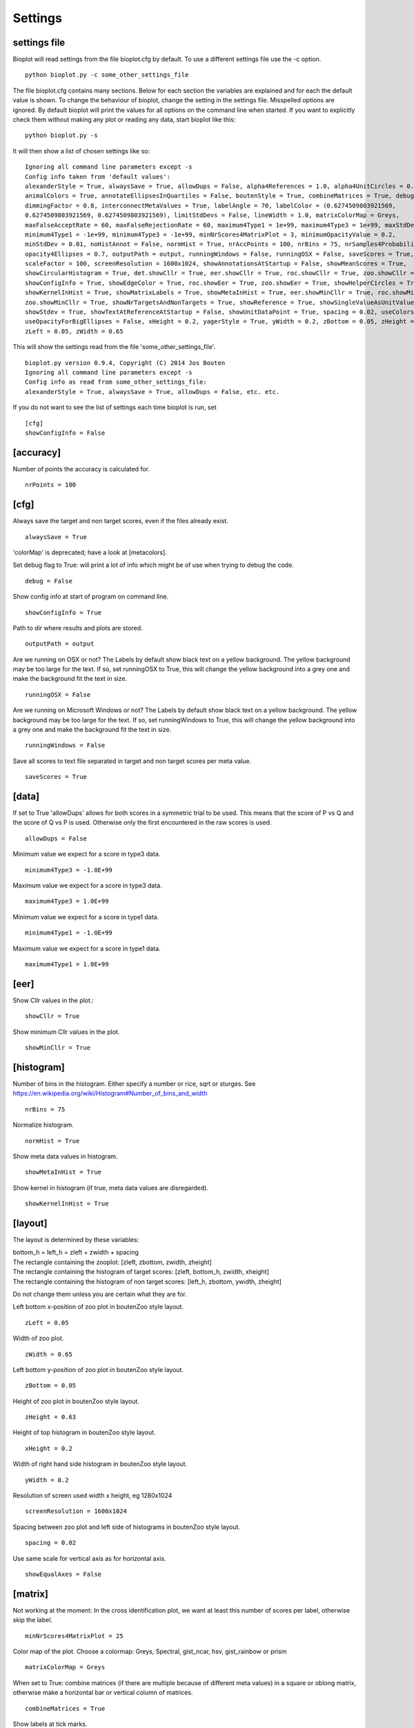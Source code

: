 .. _rst_settings:

Settings
========

settings file
-------------
Bioplot will read settings from the file bioplot.cfg by default. To use a different settings file use the -c option. ::

    python bioplot.py -c some_other_settings_file

The file bioplot.cfg contains many sections. Below for each section the variables are explained and for each the default value is shown.
To change the behaviour of bioplot, change the setting in the settings file. Misspelled options are ignored. By default bioplot will print
the values for all options on the command line when started. If you want to explicitly check them without making any plot or reading any data,
start bioplot like this: ::

    python bioplot.py -s

It will then show a list of chosen settings like so: ::

    Ignoring all command line parameters except -s
    Config info taken from 'default values':
    alexanderStyle = True, alwaysSave = True, allowDups = False, alpha4References = 1.0, alpha4UnitCircles = 0.5,
    animalColors = True, annotateEllipsesInQuartiles = False, boutenStyle = True, combineMatrices = True, debug = False,
    dimmingFactor = 0.8, interconnectMetaValues = True, labelAngle = 70, labelColor = (0.6274509803921569,
    0.6274509803921569, 0.6274509803921569), limitStdDevs = False, lineWidth = 1.0, matrixColorMap = Greys,
    maxFalseAcceptRate = 60, maxFalseRejectionRate = 60, maximum4Type1 = 1e+99, maximum4Type3 = 1e+99, maxStdDev = 6.0,
    minimum4Type1 = -1e+99, minimum4Type3 = -1e+99, minNrScores4MatrixPlot = 3, minimumOpacityValue = 0.2,
    minStdDev = 0.01, noHistAnnot = False, normHist = True, nrAccPoints = 100, nrBins = 75, nrSamples4Probability = 500,
    opacity4Ellipses = 0.7, outputPath = output, runningWindows = False, runningOSX = False, saveScores = True,
    scaleFactor = 100, screenResolution = 1600x1024, showAnnotationsAtStartup = False, showMeanScores = True,
    showCircularHistogram = True, det.showCllr = True, eer.showCllr = True, roc.showCllr = True, zoo.showCllr = True,
    showConfigInfo = True, showEdgeColor = True, roc.showEer = True, zoo.showEer = True, showHelperCircles = True,
    showKernelInHist = True, showMatrixLabels = True, showMetaInHist = True, eer.showMinCllr = True, roc.showMinCllr = True,
    zoo.showMinCllr = True, showNrTargetsAndNonTargets = True, showReference = True, showSingleValueAsUnitValue = False,
    showStdev = True, showTextAtReferenceAtStartup = False, showUnitDataPoint = True, spacing = 0.02, useColorsForQuartileRanges = True,
    useOpacityForBigEllipses = False, xHeight = 0.2, yagerStyle = True, yWidth = 0.2, zBottom = 0.05, zHeight = 0.63,
    zLeft = 0.05, zWidth = 0.65

This will show the settings read from the file 'some_other_settings_file'. ::

    bioplot.py version 0.9.4, Copyright (C) 2014 Jos Bouten
    Ignoring all command line parameters except -s
    Config info as read from some_other_settings_file:
    alexanderStyle = True, alwaysSave = True, allowDups = False, etc. etc.

If you do not want to see the list of settings each time bioplot is run, set ::

    [cfg]
    showConfigInfo = False

[accuracy]
----------
Number of points the accuracy is calculated for. ::

    nrPoints = 100

[cfg]
-----
Always save the target and non target scores, even if the files already exist. ::

    alwaysSave = True

'colorMap' is deprecated; have a look at [metacolors].

Set debug flag to True: will print a lot of info which might be of use when trying to debug the code. ::

    debug = False

Show config info at start of program on command line. ::

    showConfigInfo = True

Path to dir where results and plots are stored. ::

    outputPath = output

Are we running on OSX or not?
The Labels by default show black text on a yellow background.
The yellow background may be too large for the text.
If so, set runningOSX to True, this will change the yellow
background into a grey one and make the background fit the text in size. ::

    runningOSX = False

Are we running on Microsoft Windows or not?
The Labels by default show black text on a yellow background.
The yellow background may be too large for the text.
If so, set runningWindows to True, this will change the yellow
background into a grey one and make the background fit the text in size. ::

    runningWindows = False

Save all scores to text file separated in target and non target scores per meta value. ::

    saveScores = True

[data]
------
If set to True 'allowDups' allows for both scores in a symmetric trial to be used.
This means that the score of P vs Q and the score of Q vs P is used.
Otherwise only the first encountered in the raw scores is used. ::

    allowDups = False

Minimum value we expect for a score in type3 data. ::

    minimum4Type3 = -1.0E+99

Maximum value we expect for a score in type3 data. ::

    maximum4Type3 = 1.0E+99

Minimum value we expect for a score in type1 data. ::

    minimum4Type1 = -1.0E+99

Maximum value we expect for a score in type1 data. ::

    maximum4Type1 = 1.0E+99


[eer]
-----
Show Cllr values in the plot.::

    showCllr = True

Show minimum Cllr values in the plot. ::

    showMinCllr = True

[histogram]
-----------
Number of bins in the histogram.
Either specify a number or rice, sqrt or sturges.
See https://en.wikipedia.org/wiki/Histogram#Number_of_bins_and_width ::

    nrBins = 75

Normalize histogram. ::

  normHist = True

Show meta data values in histogram. ::

  showMetaInHist = True

Show kernel in histogram (if true, meta data values are disregarded). ::

    showKernelInHist = True

[layout]
--------
The layout is determined by these variables:

| bottom_h = left_h = zleft + zwidth + spacing
| The rectangle containing the zooplot: [zleft, zbottom, zwidth, zheight]
| The rectangle containing the histogram of target scores: [zleft, bottom_h, zwidth, xheight]
| The rectangle containing the histogram of non target scores: [left_h, zbottom, ywidth, zheight]

Do not change them unless you are certain what they are for.

Left bottom x-position of zoo plot in boutenZoo style layout. ::

  zLeft = 0.05

Width of zoo plot. ::

  zWidth = 0.65

Left bottom y-position of zoo plot in boutenZoo style layout. ::

  zBottom = 0.05

Height of zoo plot in boutenZoo style layout. ::

  zHeight = 0.63

Height of top histogram in boutenZoo style layout. ::

  xHeight = 0.2

Width of right hand side histogram in boutenZoo style layout. ::

  yWidth = 0.2

Resolution of screen used width x height, eg 1280x1024 ::

  screenResolution = 1600x1024

Spacing between zoo plot and left side of histograms in boutenZoo style layout. ::

  spacing = 0.02

Use same scale for vertical axis as for horizontal axis. ::

  showEqualAxes = False

[matrix]
--------
Not working at the moment:
In the cross identification plot, we want at least
this number of scores per label, otherwise skip
the label. ::

    minNrScores4MatrixPlot = 25

Color map of the plot. Choose a colormap: Greys, Spectral, gist_ncar, hsv, gist_rainbow or prism ::

    matrixColorMap = Greys

When set to True: combine matrices (if there are multiple
because of different meta values) in a square or oblong matrix,
otherwise make a horizontal bar or vertical column of matrices. ::

    combineMatrices = True

Show labels at tick marks. ::

    showMatrixLabels = True

Rotate xtick labels at a degree. ::

    labelAngle = 70

[metacolors]
------------
Different colors make it possible to combine multiple data sets in one plot.
Note: don't use white or some very light colour as the plot's
canvas is white and you would not see much of a label then.
From a perceptual point you should avoide pure Blue
in combination with other colors as the human eye does not focus
blue light in the same way as the other colours because of chromatic aberation
when viewing multiple colours at the same time. Blue will be less visible because
it will not be in focus when other colours are near it.
The meta data values are sorted alphabetically.
The colors are used in the sequence they are listed here.
Note that the labels are of no consequence! They are there for your convenience.
Values should be in R,G,B format specifying integer values
or hexadecimal values (6 digits). Have a look at http://colorbrewer2.org. I'm certain
you will get inspired to use some nice colours in the plots.
Alternatively you can search for color values on the web using 'html colors' as the search string
and you will find various lists and examples. ::

    Orangy = 255,125,10
    someSortOfPink = 255,54,160
    IWouldCallThisBlueIsh = 3399FF
    OneOf50ShadesOfGrey = 10,5,8
    rustLike = 96,17,0
    someWhatBlue = 1414FF
    definatelyGreen = 0,255,0
    definatelyRed = 255,0,0

[probability]
-------------
Number of threshold values used to calculate P(defense)
and P(prosecution) from target and non target scores
per meta value. ::

    nrSamples4Probability = 500

[roc]
-----
Show Cllr values in the roc plot.::

    showCllr = True

Show minimum Cllr values in the roc plot. ::

    showMinCllr = True

Show EER values in the roc plot.::

    showEer = True

[zoo]
-----
Show ellipses at position of data points representing standard deviation of target and non target scores
as published by Alexander et al. @ IAFPA conference Zurich, Switzerland, 2014. ::

  alexanderStyle = True

Transparency value for inner most reference circle. ::

  alpha4References = 1.0

Transparency value for unit circles. ::

  alpha4UnitCircles = 0.5

Show DOVES CHAMELEONS and other labels in different colors.
When set to single, all will be grey. ::

  animalColors = multi


Show labels for quartile data points at startup. ::

  annotateEllipsesInQuartiles = False

Add target and non target score histogram to zoo plot. ::

  boutenStyle = True

If we add labels to the command line, we dimm al the none matching points and
ellipses by this factor thus making the given labels more prominent. ::

  dimmingFactor = 0.8

Draw lines between labels with opposing metadata values (only if alexanderStyle = True). ::

 interconnectMetaValues = True

Color used for label in zoo plot.
Note: don't use white or some very light colour as the plot's
canvas is white and you would not see much of a label then.
Values should be in R,G,B format using integer values (e.g. 105, 225, 5)
or hexadecimal values (e.g. 0FA022). ::

  labelColor = A0A0A0

Limit the std dev values of average target and average non target scores. ::

  limitStdDevs = True

Width of lines interconnecting ellipses in zoo plot. ::

  lineWidth = 1.0

Maximum normalized standard deviation allowed for an ellipse in the zoo plot.
Values any higher are limited to this number of normalized standard deviations. ::

  maxStdDev = 6.0

Opacity can be varied from small to large ellipses.
The opacity values are normalised using the surface area of the ellipse.
If it gets too small, the ellipses will not be visible anymore.
Therefore it is limited to this value. ::

  minimumOpacityValue = 0.2

Minimum normalized standard deviation allowed for an ellipse in the zoo plot.
Values any lower are limited to this number of normalized standard deviations.
minStDev may not exceed 1.0. ::

  minStdDev = 0.01

Histogram annotation on x-axis. When True will prevent the use of x-axis labels in the histograms added to the zoo plot.
Tricky ... This parameter implies a double negative. ::

  noHistAnnot = False

Opacity of ellipses if useOpacityForBigEllipses is set to False. ::

  opacity4Ellipses = 0.7

Scale ellipses to screen resolution. 100 should be good for 1600x1024 until 1280x1024.
Make it smaller if you want bigger ellipses. ::

    scaleFactor = 100

Show all annotations when starting program; one click on the figure will make them disappear.
Will only work if interconnectMetaValues is set to False. ::

  showAnnotationsAtStartup = False

Show average target match score and non match score in popup when data point is clicked. ::

  showAverageScores = True

Show histogram of shift of points depending on meta data values. ::

  showCircularHistogram = True

Show Cllr values in legend of relevant plots. ::

  showCllrValues = True

Show edge of ellipse in same color as ellipse (otherwise black). ::

  showEdgeColor = False

Show EER values in legend of relevant plots.
Note, the EER is calculated as the point in a cumulative score plot where the line showing the target scores crosses the line for the non target scores.
The data points nearest to the crossing point are used and the crossing point is computed via interpolation. ::

  showEer = True

Show circles around unit ellipse that can be used to resize the plot so that the unit circle
will be shown as a circle. This will make it easier to interpret the std values for average target vs
average non target data points. ::

  showHelperCircles = True

Show min Cllr values in legend of relevant plots. ::

  showMinCllrValues = True

Show nr of target and nr of non target scores for a data point in zoo plot. ::

  showNrTargetsAndNonTargets = True

Show reference ellipses or not. ::

  showReference = True

In the data set there may be subjects with limited scores available. In case there is only one target score,
(or one non target score) one can not plot an ellipse for the corresponding axis.
In this case bioplot provides the option to either set the normalized std dev for this subject to the
minimum value which will result in a flat line for that dimension of the ellipse
or assume this subject is similar to other subjects and set the normalized std dev for this subject to the
unit value derived from the other subject target and non target scores. The default is to use the minimum value allowed. ::

    showSingleValueAsUnitValue = False

Show std dev values of data points when clicked. ::

  showStdDev = True

Do not show text with reference ellipses. ::

  showTextAtReferenceAtStartup = False

Show mean of average target and non target points as a black dot. ::

  showUnitDataPoint = True

Give distinct colors to data points within quartile ranges. This is only done when the
metadata field contains only one distinct value. ::

  useColorsForQuartileRanges = True

Big ellipses may overshadow smaller ones at the same position.
Using opacity makes the smaller ones visible again. ::

  useOpacityForBigEllipses = False

Use vertical axis as proposed by Yager et al.
When set to False the y-axis will be inversed. ::

  yagerStyle = True
  
